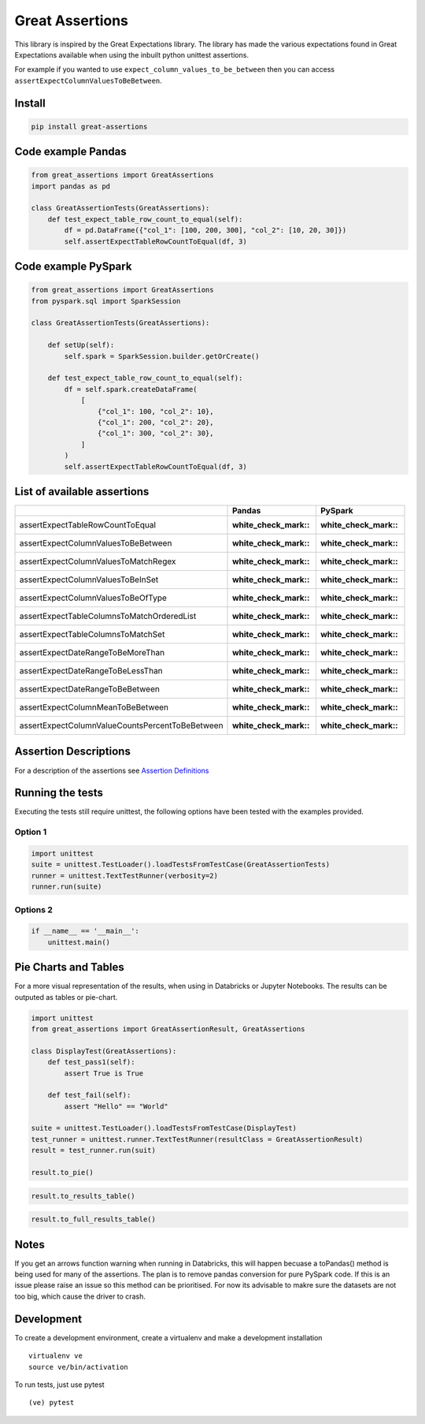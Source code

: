 Great Assertions
================

|serialbandicoot| |flake8 Lint| |codecov| |CodeQL|

This library is inspired by the Great Expectations library. The library
has made the various expectations found in Great Expectations available
when using the inbuilt python unittest assertions.

For example if you wanted to use ``expect_column_values_to_be_between``
then you can access ``assertExpectColumnValuesToBeBetween``.

Install
-------

.. code:: bash

    pip install great-assertions

Code example Pandas
-------------------

.. code:: python

    from great_assertions import GreatAssertions
    import pandas as pd

    class GreatAssertionTests(GreatAssertions):
        def test_expect_table_row_count_to_equal(self):
            df = pd.DataFrame({"col_1": [100, 200, 300], "col_2": [10, 20, 30]})
            self.assertExpectTableRowCountToEqual(df, 3)

Code example PySpark
--------------------

.. code:: python

    from great_assertions import GreatAssertions
    from pyspark.sql import SparkSession

    class GreatAssertionTests(GreatAssertions):

        def setUp(self):
            self.spark = SparkSession.builder.getOrCreate()

        def test_expect_table_row_count_to_equal(self):
            df = self.spark.createDataFrame(
                [
                    {"col_1": 100, "col_2": 10},
                    {"col_1": 200, "col_2": 20},
                    {"col_1": 300, "col_2": 30},
                ]
            )
            self.assertExpectTableRowCountToEqual(df, 3)

List of available assertions
----------------------------

+---------------------------------------------------+---------------------+---------------------+
|                                                   | Pandas              | PySpark             |
+===================================================+=====================+=====================+
| assertExpectTableRowCountToEqual                  | :white_check_mark:: | :white_check_mark:: |
+---------------------------------------------------+---------------------+---------------------+
| assertExpectColumnValuesToBeBetween               | :white_check_mark:: | :white_check_mark:: |
+---------------------------------------------------+---------------------+---------------------+
| assertExpectColumnValuesToMatchRegex              | :white_check_mark:: | :white_check_mark:: |
+---------------------------------------------------+---------------------+---------------------+
| assertExpectColumnValuesToBeInSet                 | :white_check_mark:: | :white_check_mark:: |
+---------------------------------------------------+---------------------+---------------------+
| assertExpectColumnValuesToBeOfType                | :white_check_mark:: | :white_check_mark:: |
+---------------------------------------------------+---------------------+---------------------+
| assertExpectTableColumnsToMatchOrderedList        | :white_check_mark:: | :white_check_mark:: |
+---------------------------------------------------+---------------------+---------------------+
| assertExpectTableColumnsToMatchSet                | :white_check_mark:: | :white_check_mark:: |  
+---------------------------------------------------+---------------------+---------------------+
| assertExpectDateRangeToBeMoreThan                 | :white_check_mark:: | :white_check_mark:: |
+---------------------------------------------------+---------------------+---------------------+
| assertExpectDateRangeToBeLessThan                 | :white_check_mark:: | :white_check_mark:: |
+---------------------------------------------------+---------------------+---------------------+
| assertExpectDateRangeToBeBetween                  | :white_check_mark:: | :white_check_mark:: |
+---------------------------------------------------+---------------------+---------------------+
| assertExpectColumnMeanToBeBetween                 | :white_check_mark:: | :white_check_mark:: |
+---------------------------------------------------+---------------------+---------------------+
| assertExpectColumnValueCountsPercentToBeBetween   | :white_check_mark:: | :white_check_mark:: |
+---------------------------------------------------+---------------------+---------------------+

Assertion Descriptions
----------------------

For a description of the assertions see `Assertion
Definitions <docs/assertion_definitions.md>`__

Running the tests
-----------------

Executing the tests still require unittest, the following options have
been tested with the examples provided.

Option 1
~~~~~~~~

.. code:: python

    import unittest
    suite = unittest.TestLoader().loadTestsFromTestCase(GreatAssertionTests)
    runner = unittest.TextTestRunner(verbosity=2)
    runner.run(suite) 

Options 2
~~~~~~~~~

.. code:: python

    if __name__ == '__main__':
        unittest.main()   

Pie Charts and Tables
---------------------

For a more visual representation of the results, when using in Databricks or Jupyter Notebooks. The results can be outputed as tables or pie-chart.

.. code:: python

    import unittest
    from great_assertions import GreatAssertionResult, GreatAssertions

    class DisplayTest(GreatAssertions):
        def test_pass1(self):
            assert True is True

        def test_fail(self):
            assert "Hello" == "World"    

    suite = unittest.TestLoader().loadTestsFromTestCase(DisplayTest)
    test_runner = unittest.runner.TextTestRunner(resultClass = GreatAssertionResult)
    result = test_runner.run(suit)

    result.to_pie()

.. image:: docs/img/pie.png
    :width: 300
    :alt: Pie Chart

.. code:: python

    result.to_results_table()

.. image:: docs/img/results_table.png
    :width: 300
    :alt: Results Table   

.. code:: python

    result.to_full_results_table()

.. image:: docs/img/full_results_table.png
    :width: 500
    :alt: Full Results Table   


Notes
-----

If you get an arrows function warning when running in Databricks, this will happen 
becuase a toPandas() method is being used for many of the assertions. The plan is 
to remove pandas conversion for pure PySpark code. If this is an issue please raise 
an issue so this method can be prioritised. For now its advisable to makre sure the 
datasets are not too big, which cause the driver to crash.

Development
-----------

To create a development environment, create a virtualenv and make a
development installation

::

    virtualenv ve
    source ve/bin/activation

To run tests, just use pytest

::

    (ve) pytest     

.. |serialbandicoot| image:: https://circleci.com/gh/serialbandicoot/great-assertions.svg?style=svg
   :target: LINK
.. |flake8 Lint| image:: https://github.com/serialbandicoot/great-assertions/actions/workflows/flake8.yml/badge.svg
   :target: https://github.com/serialbandicoot/great-assertions/actions/workflows/flake8.yml
.. |codecov| image:: https://codecov.io/gh/serialbandicoot/great-assertions/branch/master/graph/badge.svg?token=OKBB0E5EUC
   :target: https://codecov.io/gh/serialbandicoot/great-assertions
.. |CodeQL| image:: https://github.com/serialbandicoot/great-assertions/workflows/CodeQL/badge.svg
   :target: https://github.com/serialbandicoot/great-assertions/actions?query=workflow%3ACodeQL

